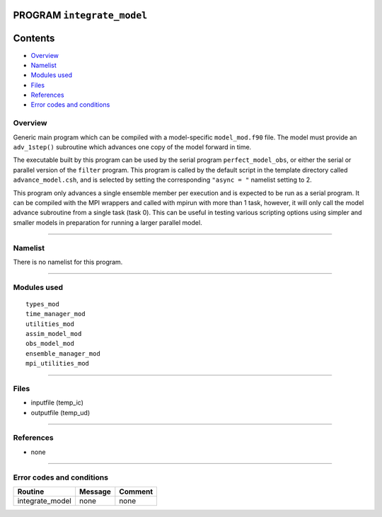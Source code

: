 PROGRAM ``integrate_model``
===========================

Contents
========

-  `Overview <#overview>`__
-  `Namelist <#namelist>`__
-  `Modules used <#modules_used>`__
-  `Files <#files>`__
-  `References <#references>`__
-  `Error codes and conditions <#error_codes_and_conditions>`__

Overview
--------

Generic main program which can be compiled with a model-specific ``model_mod.f90`` file. The model must provide an
``adv_1step()`` subroutine which advances one copy of the model forward in time.

The executable built by this program can be used by the serial program ``perfect_model_obs``, or either the serial or
parallel version of the ``filter`` program. This program is called by the default script in the template directory
called ``advance_model.csh``, and is selected by setting the corresponding ``"async = "`` namelist setting to 2.

This program only advances a single ensemble member per execution and is expected to be run as a serial program. It can
be compiled with the MPI wrappers and called with mpirun with more than 1 task, however, it will only call the model
advance subroutine from a single task (task 0). This can be useful in testing various scripting options using simpler
and smaller models in preparation for running a larger parallel model.

--------------

Namelist
--------

There is no namelist for this program.

--------------

.. _modules_used:

Modules used
------------

::

   types_mod
   time_manager_mod
   utilities_mod
   assim_model_mod
   obs_model_mod
   ensemble_manager_mod
   mpi_utilities_mod

--------------

Files
-----

-  inputfile (temp_ic)
-  outputfile (temp_ud)

--------------

References
----------

-  none

--------------

.. _error_codes_and_conditions:

Error codes and conditions
--------------------------

.. container:: errors

   =============== ======= =======
   Routine         Message Comment
   =============== ======= =======
   integrate_model none    none
   =============== ======= =======
